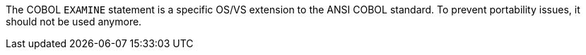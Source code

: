 The COBOL ``EXAMINE`` statement is a specific OS/VS extension to the ANSI COBOL standard. To prevent portability issues, it should not be used anymore.

